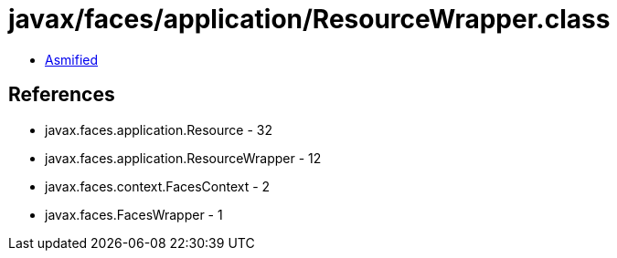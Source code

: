 = javax/faces/application/ResourceWrapper.class

 - link:ResourceWrapper-asmified.java[Asmified]

== References

 - javax.faces.application.Resource - 32
 - javax.faces.application.ResourceWrapper - 12
 - javax.faces.context.FacesContext - 2
 - javax.faces.FacesWrapper - 1
